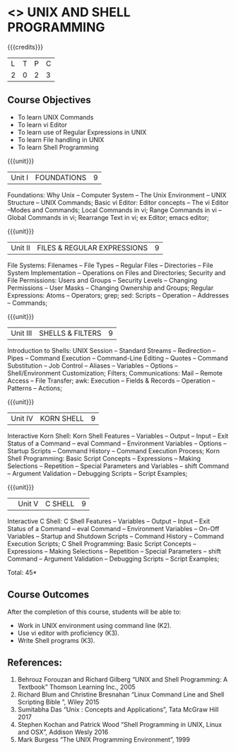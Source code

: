 * <<<305>>> UNIX AND SHELL PROGRAMMING
:properties:
:author: Mr. B. Senthil Kumar and Dr. S. Sheerazuddin
:date: 13 November 2018
:end:

#+startup: showall

{{{credits}}}
| L | T | P | C |
| 2 | 0 | 2 | 3 |

** Course Objectives
- To learn UNIX Commands
- To learn vi Editor
- To learn use of Regular Expressions in UNIX
- To learn File handling in UNIX
- To learn Shell Programming

{{{unit}}}
|Unit I|FOUNDATIONS|9|
Foundations: Why Unix -- Computer System -- The Unix Environment -- UNIX Structure -- UNIX Commands; Basic vi Editor: Editor concepts – The vi Editor –Modes and Commands; Local Commands in vi; Range Commands in vi – Global Commands in vi; Rearrange Text in vi; ex Editor; emacs editor;

{{{unit}}}
|Unit II|FILES & REGULAR EXPRESSIONS|9|
File Systems: Filenames – File Types – Regular Files -- Directories – File System Implementation – Operations on Files and Directories; Security and File Permissions: Users and Groups – Security Levels – Changing Permissions – User Masks – Changing Ownership and Groups; Regular Expressions: Atoms – Operators; grep; sed: Scripts -- Operation -- Addresses -- Commands; 

{{{unit}}}
|Unit III|SHELLS & FILTERS|9|
Introduction to Shells: UNIX Session – Standard Streams – Redirection – Pipes – Command Execution – Command-Line Editing – Quotes – Command Substitution – Job Control – Aliases – Variables – Options – Shell/Environment Customization; Filters; Communications: Mail – Remote Access – File Transfer; awk: Execution -- Fields & Records -- Operation -- Patterns -- Actions;

{{{unit}}}
|Unit IV|KORN SHELL|9|
Interactive Korn Shell: Korn Shell Features – Variables – Output – Input – Exit Status of a Command -- eval Command – Environment Variables – Options – Startup Scripts – Command History – Command Execution Process; Korn Shell Programming: Basic Script Concepts – Expressions – Making Selections – Repetition – Special Parameters and Variables – shift Command – Argument Validation – Debugging Scripts – Script Examples;

{{{unit}}}
||Unit V|C SHELL|9|
Interactive C Shell: C Shell Features – Variables – Output – Input – Exit Status of a Command -- eval Command – Environment Variables – On-Off Variables – Startup and Shutdown Scripts – Command History – Command Execution Scripts; C Shell Programming: Basic Script Concepts – Expressions – Making Selections – Repetition – Special Parameters – shift Command – Argument Validation – Debugging Scripts – Script Examples;


\hfill *Total: 45*

** Course Outcomes
After the completion of this course, students will be able to: 
- Work in UNIX environment using command line (K2).
- Use vi editor with proficiency (K3).
- Write Shell programs (K3).

** References:
1. Behrouz Forouzan and Richard Gilberg “UNIX and Shell Programming: A Textbook” Thomson Learning Inc., 2005
2. Richard Blum and Christine Bresnahan “Linux Command Line and Shell Scripting Bible ”, Wiley 2015
3. Sumitabha Das “Unix : Concepts and Applications”, Tata McGraw Hill 2017
4. Stephen Kochan and Patrick Wood “Shell Programming in UNIX, Linux and OSX”, Addison Wesly 2016
5. Mark Burgess “The UNIX Programming Environment”, 1999

